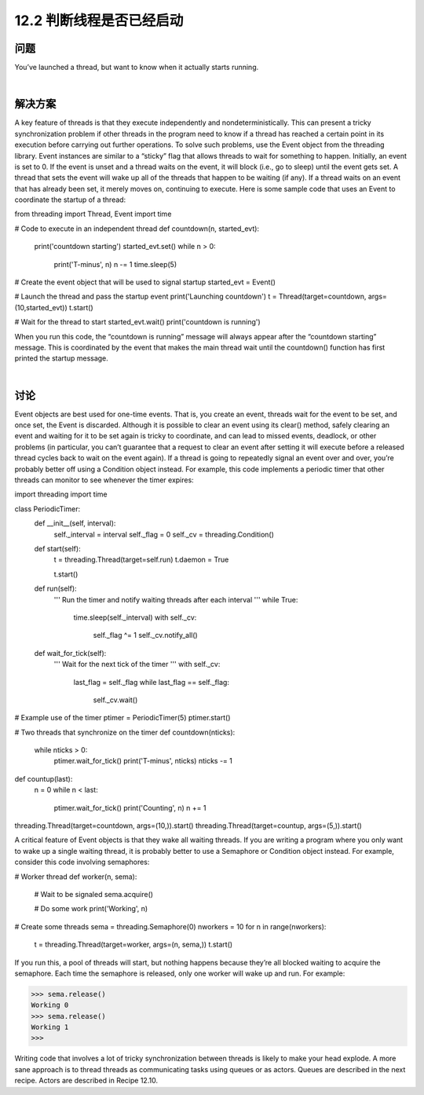 ============================
12.2 判断线程是否已经启动
============================

----------
问题
----------
You’ve launched a thread, but want to know when it actually starts running.

|

----------
解决方案
----------
A key feature of threads is that they execute independently and nondeterministically.
This can present a tricky synchronization problem if other threads in the program need
to know if a thread has reached a certain point in its execution before carrying out
further operations. To solve such problems, use the Event object from the threading
library.
Event instances are similar to a “sticky” flag that allows threads to wait for something
to happen. Initially, an event is set to 0. If the event is unset and a thread waits on the
event, it will block (i.e., go to sleep) until the event gets set. A thread that sets the event
will wake up all of the threads that happen to be waiting (if any). If a thread waits on an
event that has already been set, it merely moves on, continuing to execute.
Here is some sample code that uses an Event to coordinate the startup of a thread:

from threading import Thread, Event
import time

# Code to execute in an independent thread
def countdown(n, started_evt):
    print('countdown starting')
    started_evt.set()
    while n > 0:
        print('T-minus', n)
        n -= 1
        time.sleep(5)

# Create the event object that will be used to signal startup
started_evt = Event()

# Launch the thread and pass the startup event
print('Launching countdown')
t = Thread(target=countdown, args=(10,started_evt))
t.start()

# Wait for the thread to start
started_evt.wait()
print('countdown is running')

When you run this code, the “countdown is running” message will always appear after
the “countdown starting” message. This is coordinated by the event that makes the main
thread wait until the countdown() function has first printed the startup message.

|

----------
讨论
----------
Event objects are best used for one-time events. That is, you create an event, threads
wait for the event to be set, and once set, the Event is discarded. Although it is possible
to clear an event using its clear() method, safely clearing an event and waiting for it
to be set again is tricky to coordinate, and can lead to missed events, deadlock, or other
problems (in particular, you can’t guarantee that a request to clear an event after setting
it will execute before a released thread cycles back to wait on the event again).
If a thread is going to repeatedly signal an event over and over, you’re probably better
off using a Condition object instead. For example, this code implements a periodic timer
that other threads can monitor to see whenever the timer expires:

import threading
import time

class PeriodicTimer:
    def __init__(self, interval):
        self._interval = interval
        self._flag = 0
        self._cv = threading.Condition()

    def start(self):
        t = threading.Thread(target=self.run)
        t.daemon = True

        t.start()

    def run(self):
        '''
        Run the timer and notify waiting threads after each interval
        '''
        while True:
            time.sleep(self._interval)
            with self._cv:
                 self._flag ^= 1
                 self._cv.notify_all()

    def wait_for_tick(self):
        '''
        Wait for the next tick of the timer
        '''
        with self._cv:
            last_flag = self._flag
            while last_flag == self._flag:
                self._cv.wait()

# Example use of the timer
ptimer = PeriodicTimer(5)
ptimer.start()

# Two threads that synchronize on the timer
def countdown(nticks):
    while nticks > 0:
        ptimer.wait_for_tick()
        print('T-minus', nticks)
        nticks -= 1

def countup(last):
    n = 0
    while n < last:
        ptimer.wait_for_tick()
        print('Counting', n)
        n += 1

threading.Thread(target=countdown, args=(10,)).start()
threading.Thread(target=countup, args=(5,)).start()

A critical feature of Event objects is that they wake all waiting threads. If you are writing
a program where you only want to wake up a single waiting thread, it is probably better
to use a Semaphore or Condition object instead.
For example, consider this code involving semaphores:

# Worker thread
def worker(n, sema):
    # Wait to be signaled
    sema.acquire()

    # Do some work
    print('Working', n)

# Create some threads
sema = threading.Semaphore(0)
nworkers = 10
for n in range(nworkers):
    t = threading.Thread(target=worker, args=(n, sema,))
    t.start()

If you run this, a pool of threads will start, but nothing happens because they’re all
blocked waiting to acquire the semaphore. Each time the semaphore is released, only
one worker will wake up and run. For example:

>>> sema.release()
Working 0
>>> sema.release()
Working 1
>>>

Writing code that involves a lot of tricky synchronization between threads is likely to
make your head explode. A more sane approach is to thread threads as communicating
tasks using queues or as actors. Queues are described in the next recipe. Actors are
described in Recipe 12.10.
